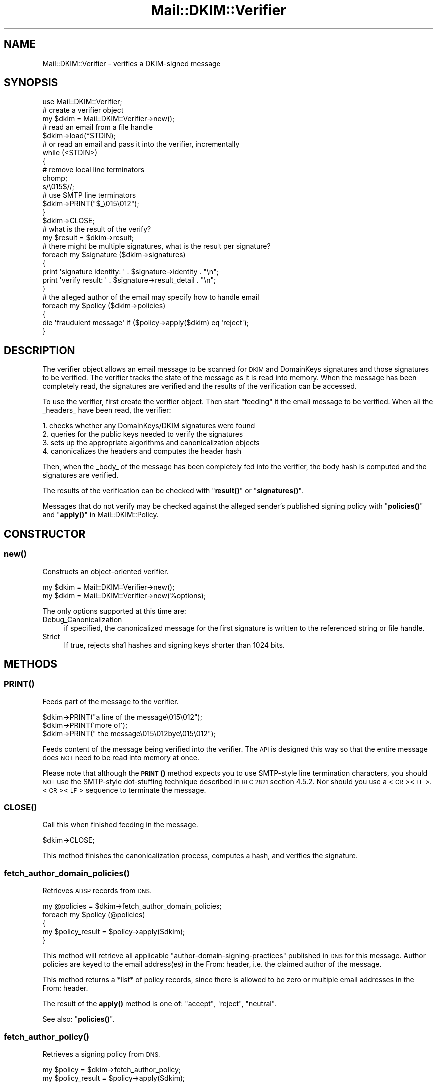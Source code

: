.\" Automatically generated by Pod::Man 4.10 (Pod::Simple 3.35)
.\"
.\" Standard preamble:
.\" ========================================================================
.de Sp \" Vertical space (when we can't use .PP)
.if t .sp .5v
.if n .sp
..
.de Vb \" Begin verbatim text
.ft CW
.nf
.ne \\$1
..
.de Ve \" End verbatim text
.ft R
.fi
..
.\" Set up some character translations and predefined strings.  \*(-- will
.\" give an unbreakable dash, \*(PI will give pi, \*(L" will give a left
.\" double quote, and \*(R" will give a right double quote.  \*(C+ will
.\" give a nicer C++.  Capital omega is used to do unbreakable dashes and
.\" therefore won't be available.  \*(C` and \*(C' expand to `' in nroff,
.\" nothing in troff, for use with C<>.
.tr \(*W-
.ds C+ C\v'-.1v'\h'-1p'\s-2+\h'-1p'+\s0\v'.1v'\h'-1p'
.ie n \{\
.    ds -- \(*W-
.    ds PI pi
.    if (\n(.H=4u)&(1m=24u) .ds -- \(*W\h'-12u'\(*W\h'-12u'-\" diablo 10 pitch
.    if (\n(.H=4u)&(1m=20u) .ds -- \(*W\h'-12u'\(*W\h'-8u'-\"  diablo 12 pitch
.    ds L" ""
.    ds R" ""
.    ds C` ""
.    ds C' ""
'br\}
.el\{\
.    ds -- \|\(em\|
.    ds PI \(*p
.    ds L" ``
.    ds R" ''
.    ds C`
.    ds C'
'br\}
.\"
.\" Escape single quotes in literal strings from groff's Unicode transform.
.ie \n(.g .ds Aq \(aq
.el       .ds Aq '
.\"
.\" If the F register is >0, we'll generate index entries on stderr for
.\" titles (.TH), headers (.SH), subsections (.SS), items (.Ip), and index
.\" entries marked with X<> in POD.  Of course, you'll have to process the
.\" output yourself in some meaningful fashion.
.\"
.\" Avoid warning from groff about undefined register 'F'.
.de IX
..
.nr rF 0
.if \n(.g .if rF .nr rF 1
.if (\n(rF:(\n(.g==0)) \{\
.    if \nF \{\
.        de IX
.        tm Index:\\$1\t\\n%\t"\\$2"
..
.        if !\nF==2 \{\
.            nr % 0
.            nr F 2
.        \}
.    \}
.\}
.rr rF
.\" ========================================================================
.\"
.IX Title "Mail::DKIM::Verifier 3"
.TH Mail::DKIM::Verifier 3 "2019-11-13" "perl v5.28.2" "User Contributed Perl Documentation"
.\" For nroff, turn off justification.  Always turn off hyphenation; it makes
.\" way too many mistakes in technical documents.
.if n .ad l
.nh
.SH "NAME"
Mail::DKIM::Verifier \- verifies a DKIM\-signed message
.SH "SYNOPSIS"
.IX Header "SYNOPSIS"
.Vb 1
\&  use Mail::DKIM::Verifier;
\&
\&  # create a verifier object
\&  my $dkim = Mail::DKIM::Verifier\->new();
\&
\&  # read an email from a file handle
\&  $dkim\->load(*STDIN);
\&
\&  # or read an email and pass it into the verifier, incrementally
\&  while (<STDIN>)
\&  {
\&      # remove local line terminators
\&      chomp;
\&      s/\e015$//;
\&
\&      # use SMTP line terminators
\&      $dkim\->PRINT("$_\e015\e012");
\&  }
\&  $dkim\->CLOSE;
\&
\&  # what is the result of the verify?
\&  my $result = $dkim\->result;
\&
\&  # there might be multiple signatures, what is the result per signature?
\&  foreach my $signature ($dkim\->signatures)
\&  {
\&      print \*(Aqsignature identity: \*(Aq . $signature\->identity . "\en";
\&      print \*(Aqverify result: \*(Aq . $signature\->result_detail . "\en";
\&  }
\&
\&  # the alleged author of the email may specify how to handle email
\&  foreach my $policy ($dkim\->policies)
\&  {
\&      die \*(Aqfraudulent message\*(Aq if ($policy\->apply($dkim) eq \*(Aqreject\*(Aq);
\&  }
.Ve
.SH "DESCRIPTION"
.IX Header "DESCRIPTION"
The verifier object allows an email message to be scanned for \s-1DKIM\s0 and
DomainKeys signatures and those signatures to be verified. The verifier
tracks the state of the message as it is read into memory. When the
message has been completely read, the signatures are verified and the
results of the verification can be accessed.
.PP
To use the verifier, first create the verifier object. Then start
\&\*(L"feeding\*(R" it the email message to be verified. When all the _headers_
have been read, the verifier:
.PP
.Vb 4
\& 1. checks whether any DomainKeys/DKIM signatures were found
\& 2. queries for the public keys needed to verify the signatures
\& 3. sets up the appropriate algorithms and canonicalization objects
\& 4. canonicalizes the headers and computes the header hash
.Ve
.PP
Then, when the _body_ of the message has been completely fed into the
verifier, the body hash is computed and the signatures are verified.
.PP
The results of the verification can be checked with \*(L"\fBresult()\fR\*(R"
or \*(L"\fBsignatures()\fR\*(R".
.PP
Messages that do not verify may be checked against the alleged sender's
published signing policy with \*(L"\fBpolicies()\fR\*(R" and
\&\*(L"\fBapply()\fR\*(R" in Mail::DKIM::Policy.
.SH "CONSTRUCTOR"
.IX Header "CONSTRUCTOR"
.SS "\fBnew()\fP"
.IX Subsection "new()"
Constructs an object-oriented verifier.
.PP
.Vb 1
\&  my $dkim = Mail::DKIM::Verifier\->new();
\&
\&  my $dkim = Mail::DKIM::Verifier\->new(%options);
.Ve
.PP
The only options supported at this time are:
.IP "Debug_Canonicalization" 4
.IX Item "Debug_Canonicalization"
if specified, the canonicalized message for the first signature
is written to the referenced string or file handle.
.IP "Strict" 4
.IX Item "Strict"
If true, rejects sha1 hashes and signing keys shorter than 1024 bits.
.SH "METHODS"
.IX Header "METHODS"
.SS "\s-1\fBPRINT\s0()\fP"
.IX Subsection "PRINT()"
Feeds part of the message to the verifier.
.PP
.Vb 3
\&  $dkim\->PRINT("a line of the message\e015\e012");
\&  $dkim\->PRINT(\*(Aqmore of\*(Aq);
\&  $dkim\->PRINT(" the message\e015\e012bye\e015\e012");
.Ve
.PP
Feeds content of the message being verified into the verifier.
The \s-1API\s0 is designed this way so that the entire message does \s-1NOT\s0 need
to be read into memory at once.
.PP
Please note that although the \s-1\fBPRINT\s0()\fR method expects you to use
SMTP-style line termination characters, you should \s-1NOT\s0 use the
SMTP-style dot-stuffing technique described in \s-1RFC 2821\s0 section 4.5.2.
Nor should you use a <\s-1CR\s0><\s-1LF\s0>.<\s-1CR\s0><\s-1LF\s0> sequence to terminate the
message.
.SS "\s-1\fBCLOSE\s0()\fP"
.IX Subsection "CLOSE()"
Call this when finished feeding in the message.
.PP
.Vb 1
\&  $dkim\->CLOSE;
.Ve
.PP
This method finishes the canonicalization process, computes a hash,
and verifies the signature.
.SS "\fBfetch_author_domain_policies()\fP"
.IX Subsection "fetch_author_domain_policies()"
Retrieves \s-1ADSP\s0 records from \s-1DNS.\s0
.PP
.Vb 5
\&  my @policies = $dkim\->fetch_author_domain_policies;
\&  foreach my $policy (@policies)
\&  {
\&      my $policy_result = $policy\->apply($dkim);
\&  }
.Ve
.PP
This method will retrieve all applicable
\&\*(L"author-domain-signing-practices\*(R" published in \s-1DNS\s0 for this message.
Author policies are keyed to the email address(es) in the From: header,
i.e. the claimed author of the message.
.PP
This method returns a *list* of policy records, since there is allowed
to be zero or multiple email addresses in the From: header.
.PP
The result of the \fBapply()\fR method is one of: \*(L"accept\*(R", \*(L"reject\*(R", \*(L"neutral\*(R".
.PP
See also: \*(L"\fBpolicies()\fR\*(R".
.SS "\fBfetch_author_policy()\fP"
.IX Subsection "fetch_author_policy()"
Retrieves a signing policy from \s-1DNS.\s0
.PP
.Vb 2
\&  my $policy = $dkim\->fetch_author_policy;
\&  my $policy_result = $policy\->apply($dkim);
.Ve
.PP
This method retrieves the \s-1DKIM\s0 Sender Signing Practices
record as described in Internet Draft draft\-ietf\-dkim\-ssp\-00\-01dc.
This Internet Draft is now obsolete; this method is only kept for
backward-compatibility purposes.
.PP
Please use the \*(L"\fBpolicies()\fR\*(R" method instead.
.SS "\fBfetch_sender_policy()\fP"
.IX Subsection "fetch_sender_policy()"
Retrieves a signing policy from \s-1DNS.\s0
.PP
.Vb 2
\&  my $policy = $dkim\->fetch_sender_policy;
\&  my $policy_result = $policy\->apply($dkim);
.Ve
.PP
The \*(L"sender\*(R" policy is the sender signing policy as described by the
DomainKeys specification, now available in \s-1RFC4870\s0(historical).
I call it the \*(L"sender\*(R" policy because it is keyed to the email address
in the Sender: header, or the From: header if there is no Sender header.
This is the person whom the message claims as the \*(L"transmitter\*(R" of the
message (not necessarily the author).
.PP
If the email being verified has no From or Sender header from which to
get an email address (which violates email standards),
then this method will \f(CW\*(C`die\*(C'\fR.
.PP
The result of the \fBapply()\fR method is one of: \*(L"accept\*(R", \*(L"reject\*(R", \*(L"neutral\*(R".
.PP
See also: \*(L"\fBpolicies()\fR\*(R".
.SS "\fBload()\fP"
.IX Subsection "load()"
Load the entire message from a file handle.
.PP
.Vb 1
\&  $dkim\->load($file_handle);
.Ve
.PP
Reads a complete message from the designated file handle,
feeding it into the verifier. The message must use <\s-1CRLF\s0> line
terminators (same as the \s-1SMTP\s0 protocol).
.SS "\fBmessage_originator()\fP"
.IX Subsection "message_originator()"
Access the \*(L"From\*(R" header.
.PP
.Vb 1
\&  my $address = $dkim\->message_originator;
.Ve
.PP
Returns the \*(L"originator address\*(R" found in the message, as a
Mail::Address object.
This is typically the (first) name and email address found in the
From: header. If there is no From: header,
then an empty Mail::Address object is returned.
.PP
To get just the email address part, do:
.PP
.Vb 1
\&  my $email = $dkim\->message_originator\->address;
.Ve
.PP
See also \*(L"\fBmessage_sender()\fR\*(R".
.SS "\fBmessage_sender()\fP"
.IX Subsection "message_sender()"
Access the \*(L"From\*(R" or \*(L"Sender\*(R" header.
.PP
.Vb 1
\&  my $address = $dkim\->message_sender;
.Ve
.PP
Returns the \*(L"sender\*(R" found in the message, as a Mail::Address object.
This is typically the (first) name and email address found in the
Sender: header. If there is no Sender: header, it is the first name and
email address in the From: header. If neither header is present,
then an empty Mail::Address object is returned.
.PP
To get just the email address part, do:
.PP
.Vb 1
\&  my $email = $dkim\->message_sender\->address;
.Ve
.PP
The \*(L"sender\*(R" is the mailbox of the agent responsible for the actual
transmission of the message. For example, if a secretary were to send a
message for another person, the \*(L"sender\*(R" would be the secretary and
the \*(L"originator\*(R" would be the actual author.
.SS "\fBpolicies()\fP"
.IX Subsection "policies()"
Retrieves applicable signing policies from \s-1DNS.\s0
.PP
.Vb 6
\&  my @policies = $dkim\->policies;
\&  foreach my $policy (@policies)
\&  {
\&      $policy_result = $policy\->apply($dkim);
\&      # $policy_result is one of "accept", "reject", "neutral"
\&  }
.Ve
.PP
This method searches for and returns any signing policies that would
apply to this message. Signing policies are selected based on the
domain that the message *claims* to be from. So, for example, if
a message claims to be from security@bank, and forwarded by
trusted@listserv, when in reality the message came from foe@evilcorp,
this method would check for signing policies for security@bank and
trusted@listserv. The signing policies might tell whether
foe@evilcorp (the real sender) is allowed to send mail claiming
to be from your bank or your listserv.
.PP
I say \*(L"might tell\*(R", because in reality this is still really hard to
specify with any accuracy. In addition, most senders do not publish
useful policies.
.SS "\fBresult()\fP"
.IX Subsection "result()"
Access the result of the verification.
.PP
.Vb 1
\&  my $result = $dkim\->result;
.Ve
.PP
Gives the result of the verification. The following values are possible:
.IP "pass" 4
.IX Item "pass"
Returned if a valid DKIM-Signature header was found, and the signature
contains a correct value for the message.
.IP "fail" 4
.IX Item "fail"
Returned if a valid DKIM-Signature header was found, but the signature
does not contain a correct value for the message.
.IP "invalid" 4
.IX Item "invalid"
Returned if a DKIM-Signature could not be checked because of a problem
in the signature itself or the public key record. I.e. the signature
could not be processed.
.IP "temperror" 4
.IX Item "temperror"
Returned if a DKIM-Signature could not be checked due to some error
which is likely transient in nature, such as a temporary inability
to retrieve a public key. A later attempt may produce a better
result.
.IP "none" 4
.IX Item "none"
Returned if no DKIM-Signature headers (valid or invalid) were found.
.PP
In case of multiple signatures, the \*(L"best\*(R" result will be returned.
Best is defined as \*(L"pass\*(R", followed by \*(L"fail\*(R", \*(L"invalid\*(R", and \*(L"none\*(R".
To examine the results of individual signatures, use the \*(L"\fBsignatures()\fR\*(R"
method to retrieve the signature objects. See
\&\*(L"\fBresult()\fR\*(R" in Mail::DKIM::Signature.
.SS "\fBresult_detail()\fP"
.IX Subsection "result_detail()"
Access the result, plus details if available.
.PP
.Vb 1
\&  my $detail = $dkim\->result_detail;
.Ve
.PP
The detail is constructed by taking the result (e.g. \*(L"pass\*(R", \*(L"fail\*(R",
\&\*(L"invalid\*(R" or \*(L"none\*(R") and appending any details provided by the verification
process in parenthesis.
.PP
The following are possible results from the \fBresult_detail()\fR method:
.PP
.Vb 10
\&  pass
\&  fail (bad RSA signature)
\&  fail (OpenSSL error: ...)
\&  fail (message has been altered)
\&  fail (body has been altered)
\&  invalid (bad identity)
\&  invalid (invalid domain in d tag)
\&  invalid (missing q tag)
\&  invalid (missing d tag)
\&  invalid (missing s tag)
\&  invalid (unsupported version 0.1)
\&  invalid (unsupported algorithm ...)
\&  invalid (unsupported canonicalization ...)
\&  invalid (unsupported query protocol ...)
\&  invalid (signature is expired)
\&  invalid (public key: not available)
\&  invalid (public key: unknown query type ...)
\&  invalid (public key: syntax error)
\&  invalid (public key: unsupported version)
\&  invalid (public key: unsupported key type)
\&  invalid (public key: missing p= tag)
\&  invalid (public key: invalid data)
\&  invalid (public key: does not support email)
\&  invalid (public key: does not support hash algorithm \*(Aqsha1\*(Aq)
\&  invalid (public key: does not support signing subdomains)
\&  invalid (public key: revoked)
\&  invalid (public key: granularity mismatch)
\&  invalid (public key: granularity is empty)
\&  invalid (public key: OpenSSL error: ...)
\&  none
.Ve
.SS "\fBsignature()\fP"
.IX Subsection "signature()"
Access the message's \s-1DKIM\s0 signature.
.PP
.Vb 1
\&  my $sig = $dkim\->signature;
.Ve
.PP
Accesses the signature found and verified in this message. The returned
object is of type Mail::DKIM::Signature.
.PP
In case of multiple signatures, the signature with the \*(L"best\*(R" result will
be returned.
Best is defined as \*(L"pass\*(R", followed by \*(L"fail\*(R", \*(L"invalid\*(R", and \*(L"none\*(R".
.SS "\fBsignatures()\fP"
.IX Subsection "signatures()"
Access all of this message's signatures.
.PP
.Vb 1
\&  my @all_signatures = $dkim\->signatures;
.Ve
.PP
Use \f(CW$signature\fR\->result or \f(CW$signature\fR\->result_detail to access
the verification results of each signature.
.SH "AUTHOR"
.IX Header "AUTHOR"
Jason Long, <jlong@messiah.edu>
.SH "COPYRIGHT AND LICENSE"
.IX Header "COPYRIGHT AND LICENSE"
Copyright (C) 2006\-2009 by Messiah College
.PP
This library is free software; you can redistribute it and/or modify
it under the same terms as Perl itself, either Perl version 5.8.6 or,
at your option, any later version of Perl 5 you may have available.
